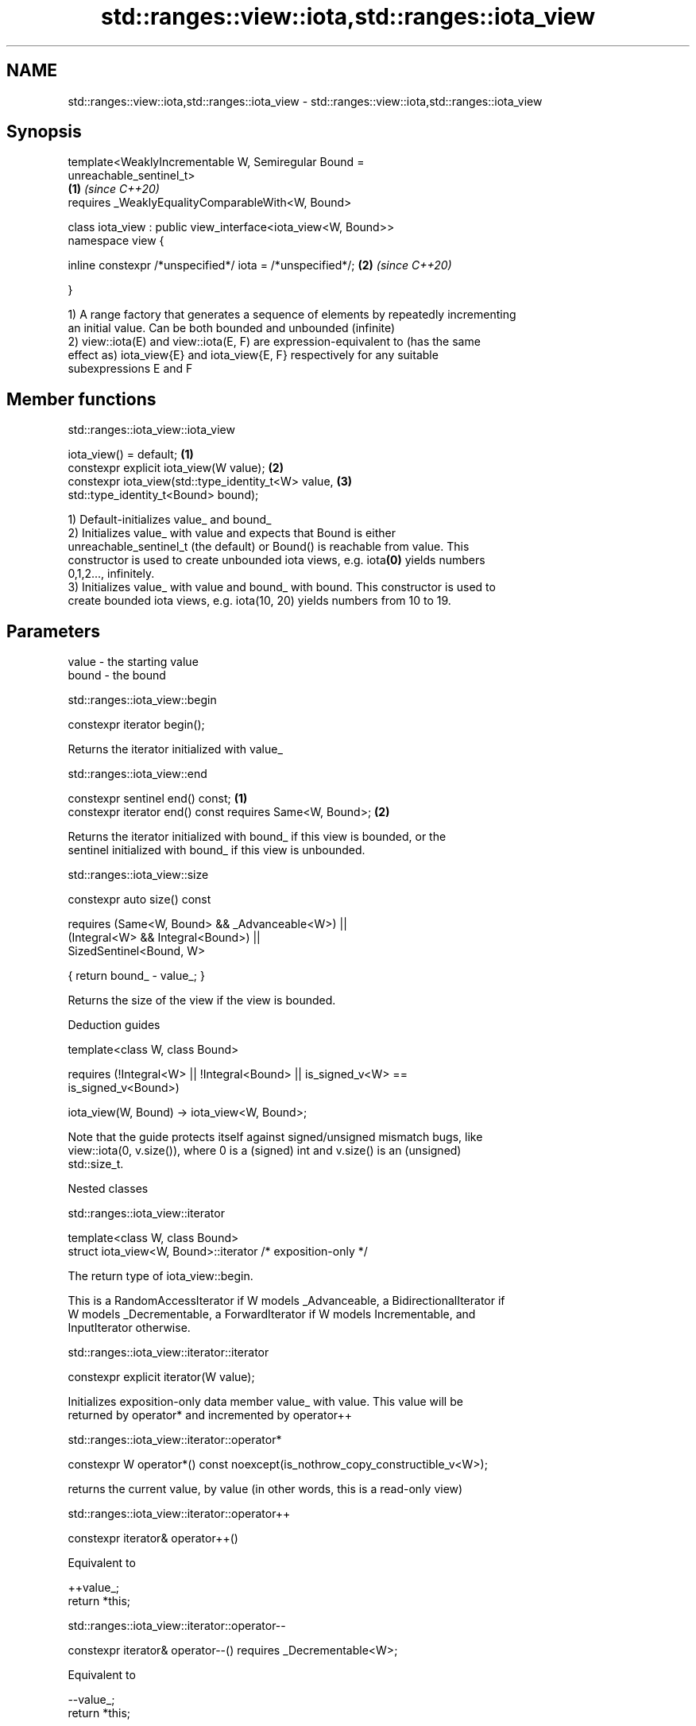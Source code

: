 .TH std::ranges::view::iota,std::ranges::iota_view 3 "2020.11.17" "http://cppreference.com" "C++ Standard Libary"
.SH NAME
std::ranges::view::iota,std::ranges::iota_view \- std::ranges::view::iota,std::ranges::iota_view

.SH Synopsis
   template<WeaklyIncrementable W, Semiregular Bound =
   unreachable_sentinel_t>
                                                                      \fB(1)\fP \fI(since C++20)\fP
       requires _WeaklyEqualityComparableWith<W, Bound>

   class iota_view : public view_interface<iota_view<W, Bound>>
   namespace view {

       inline constexpr /*unspecified*/ iota = /*unspecified*/;       \fB(2)\fP \fI(since C++20)\fP

   }

   1) A range factory that generates a sequence of elements by repeatedly incrementing
   an initial value. Can be both bounded and unbounded (infinite)
   2) view::iota(E) and view::iota(E, F) are expression-equivalent to (has the same
   effect as) iota_view{E} and iota_view{E, F} respectively for any suitable
   subexpressions E and F

.SH Member functions

std::ranges::iota_view::iota_view

   iota_view() = default;                                  \fB(1)\fP
   constexpr explicit iota_view(W value);                  \fB(2)\fP
   constexpr iota_view(std::type_identity_t<W> value,      \fB(3)\fP
                       std::type_identity_t<Bound> bound);

   1) Default-initializes value_ and bound_
   2) Initializes value_ with value and expects that Bound is either
   unreachable_sentinel_t (the default) or Bound() is reachable from value. This
   constructor is used to create unbounded iota views, e.g. iota\fB(0)\fP yields numbers
   0,1,2..., infinitely.
   3) Initializes value_ with value and bound_ with bound. This constructor is used to
   create bounded iota views, e.g. iota(10, 20) yields numbers from 10 to 19.

.SH Parameters

   value - the starting value
   bound - the bound

std::ranges::iota_view::begin

   constexpr iterator begin();

   Returns the iterator initialized with value_

std::ranges::iota_view::end

   constexpr sentinel end() const;                         \fB(1)\fP
   constexpr iterator end() const requires Same<W, Bound>; \fB(2)\fP

   Returns the iterator initialized with bound_ if this view is bounded, or the
   sentinel initialized with bound_ if this view is unbounded.

std::ranges::iota_view::size

   constexpr auto size() const

     requires (Same<W, Bound> && _Advanceable<W>) ||
              (Integral<W> && Integral<Bound>) ||
                SizedSentinel<Bound, W>

     { return bound_ - value_; }

   Returns the size of the view if the view is bounded.

   Deduction guides

   template<class W, class Bound>

       requires (!Integral<W> || !Integral<Bound> || is_signed_v<W> ==
   is_signed_v<Bound>)

     iota_view(W, Bound) -> iota_view<W, Bound>;

   Note that the guide protects itself against signed/unsigned mismatch bugs, like
   view::iota(0, v.size()), where 0 is a (signed) int and v.size() is an (unsigned)
   std::size_t.

   Nested classes

std::ranges::iota_view::iterator

   template<class W, class Bound>
   struct iota_view<W, Bound>::iterator /* exposition-only */

   The return type of iota_view::begin.

   This is a RandomAccessIterator if W models _Advanceable, a BidirectionalIterator if
   W models _Decrementable, a ForwardIterator if W models Incrementable, and
   InputIterator otherwise.

std::ranges::iota_view::iterator::iterator

   constexpr explicit iterator(W value);

   Initializes exposition-only data member value_ with value. This value will be
   returned by operator* and incremented by operator++

std::ranges::iota_view::iterator::operator*

   constexpr W operator*() const noexcept(is_nothrow_copy_constructible_v<W>);

   returns the current value, by value (in other words, this is a read-only view)

std::ranges::iota_view::iterator::operator++

   constexpr iterator& operator++()

   Equivalent to

 ++value_;
 return *this;

std::ranges::iota_view::iterator::operator--

   constexpr iterator& operator--() requires _Decrementable<W>;

   Equivalent to

 --value_;
 return *this;

std::ranges::iota_view::iterator::operator[]

   constexpr W operator[](difference_type n) const requires _Advanceable<W>;

   Equivalent to

 return value_ + n;

   Other members as expected of an iterator.

std::ranges::iota_view::sentinel

   template<class W, class Bound>
   struct iota_view<W, Bound>::sentinel /* exposition-only */

   The return type of iota_view::end.

std::ranges::iota_view::sentinel::bound_

   Bound bound_ = Bound();; /* exposition only */

   Exposition-only data member holding the sentinel (typically either a number, for a
   bounded iota view, or an instance of std::unreachable_sentinel_t for an unbounded
   iota view.

std::ranges::iota_view::sentinel::sentinel

   entinel() = default;
   constexpr explicit sentinel(Bound bound);

   Initializes exposition-only data member bound_ with bound.

std::ranges::iota_view::sentinel::operator==

   friend constexpr bool operator==(const iterator& x, const sentinel& y);
   friend constexpr bool operator==(const sentinel& x, const iterator& y);

   Equivalent to: x.value_ == y.bound_; and return y == x; respectively.

std::ranges::iota_view::sentinel::operator!=

   friend constexpr bool operator!=(const iterator& x, const sentinel& y);
   friend constexpr bool operator!=(const sentinel& x, const iterator& y);

   Equivalent to return !(x == y); and return !(y == x); respectively

.SH Example

   
// Run this code

 #include <ranges>
 #include <vector>
 #include <iostream>
  
 int main()
 {
   for (int i : std::view::iota{1, 10})
     std::cout << i << ' ';
  
   std::cout << '\\n';
  
   for (int i : std::view::iota(1) | std::view::take(9))
     std::cout << i << ' ';
 }

.SH Output:

 1 2 3 4 5 6 7 8 9
 1 2 3 4 5 6 7 8 9
